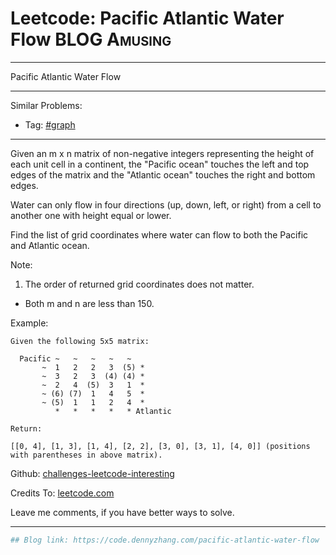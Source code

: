 * Leetcode: Pacific Atlantic Water Flow                        :BLOG:Amusing:
#+STARTUP: showeverything
#+OPTIONS: toc:nil \n:t ^:nil creator:nil d:nil
:PROPERTIES:
:type:     misc
:END:
---------------------------------------------------------------------
Pacific Atlantic Water Flow
---------------------------------------------------------------------
Similar Problems:
- Tag: [[https://code.dennyzhang.com/tag/graph][#graph]]
---------------------------------------------------------------------
Given an m x n matrix of non-negative integers representing the height of each unit cell in a continent, the "Pacific ocean" touches the left and top edges of the matrix and the "Atlantic ocean" touches the right and bottom edges.

Water can only flow in four directions (up, down, left, or right) from a cell to another one with height equal or lower.

Find the list of grid coordinates where water can flow to both the Pacific and Atlantic ocean.

Note:
1. The order of returned grid coordinates does not matter.
- Both m and n are less than 150.

Example:
#+BEGIN_EXAMPLE
Given the following 5x5 matrix:

  Pacific ~   ~   ~   ~   ~ 
       ~  1   2   2   3  (5) *
       ~  3   2   3  (4) (4) *
       ~  2   4  (5)  3   1  *
       ~ (6) (7)  1   4   5  *
       ~ (5)  1   1   2   4  *
          *   *   *   *   * Atlantic

Return:

[[0, 4], [1, 3], [1, 4], [2, 2], [3, 0], [3, 1], [4, 0]] (positions with parentheses in above matrix).
#+END_EXAMPLE

Github: [[url-external:https://github.com/DennyZhang/challenges-leetcode-interesting/tree/master/pacific-atlantic-water-flow][challenges-leetcode-interesting]]

Credits To: [[url-external:https://leetcode.com/problems/pacific-atlantic-water-flow/description/][leetcode.com]]

Leave me comments, if you have better ways to solve.
---------------------------------------------------------------------

#+BEGIN_SRC python
## Blog link: https://code.dennyzhang.com/pacific-atlantic-water-flow

#+END_SRC
